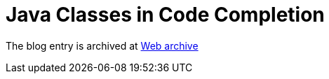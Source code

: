 ////
     Licensed to the Apache Software Foundation (ASF) under one
     or more contributor license agreements.  See the NOTICE file
     distributed with this work for additional information
     regarding copyright ownership.  The ASF licenses this file
     to you under the Apache License, Version 2.0 (the
     "License"); you may not use this file except in compliance
     with the License.  You may obtain a copy of the License at

       http://www.apache.org/licenses/LICENSE-2.0

     Unless required by applicable law or agreed to in writing,
     software distributed under the License is distributed on an
     "AS IS" BASIS, WITHOUT WARRANTIES OR CONDITIONS OF ANY
     KIND, either express or implied.  See the License for the
     specific language governing permissions and limitations
     under the License.
////
= Java Classes in Code Completion 
:page-layout: page
:page-tags: community
:jbake-status: published
:keywords: blog entry java_classes_in_code_completion
:description: blog entry java_classes_in_code_completion
:toc: left
:toclevels: 4
:toc-title: 


The blog entry is archived at link:https://web.archive.org/web/20131216105316/https://blogs.oracle.com/geertjan/entry/java_classes_in_code_completion[Web archive]

